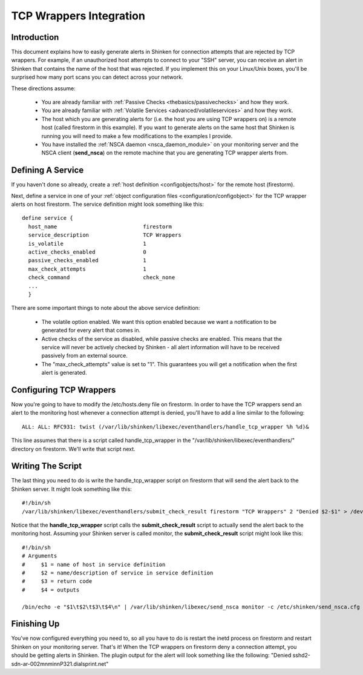 .. _integration/tcpwrappers:

==========================
 TCP Wrappers Integration 
==========================


Introduction 
=============

.. image:: /_static/images///official/images/tcpwrappers.png
   :scale: 90 %


This document explains how to easily generate alerts in Shinken for connection attempts that are rejected by TCP wrappers. For example, if an unauthorized host attempts to connect to your "SSH" server, you can receive an alert in Shinken that contains the name of the host that was rejected. If you implement this on your Linux/Unix boxes, you'll be surprised how many port scans you can detect across your network.

These directions assume:

  - You are already familiar with :ref:`Passive Checks <thebasics/passivechecks>` and how they work.
  - You are already familiar with :ref:`Volatile Services <advanced/volatileservices>` and how they work.
  - The host which you are generating alerts for (i.e. the host you are using TCP wrappers on) is a remote host (called firestorm in this example). If you want to generate alerts on the same host that Shinken is running you will need to make a few modifications to the examples I provide.
  - You have installed the :ref:`NSCA daemon <nsca_daemon_module>` on your monitoring server and the NSCA client (**send_nsca**) on the remote machine that you are generating TCP wrapper alerts from.


Defining A Service 
===================

If you haven't done so already, create a :ref:`host definition <configobjects/host>` for the remote host (firestorm).

Next, define a service in one of your :ref:`object configuration files <configuration/configobject>` for the TCP wrapper alerts on host firestorm. The service definition might look something like this:

  
::

  define service {
    host_name				firestorm
    service_description			TCP Wrappers
    is_volatile				1
    active_checks_enabled		0
    passive_checks_enabled		1
    max_check_attempts			1
    check_command			check_none
    ...
    }
  
There are some important things to note about the above service definition:

  - The volatile option enabled. We want this option enabled because we want a notification to be generated for every alert that comes in.
  - Active checks of the service as disabled, while passive checks are enabled. This means that the service will never be actively checked by Shinken - all alert information will have to be received passively from an external source.
  - The "max_check_attempts" value is set to "1". This guarantees you will get a notification when the first alert is generated.


Configuring TCP Wrappers 
=========================

Now you're going to have to modify the /etc/hosts.deny file on firestorm. In order to have the TCP wrappers send an alert to the monitoring host whenever a connection attempt is denied, you'll have to add a line similar to the following:

  
::

  ALL: ALL: RFC931: twist (/var/lib/shinken/libexec/eventhandlers/handle_tcp_wrapper %h %d)&
  
This line assumes that there is a script called handle_tcp_wrapper in the "/var/lib/shinken/libexec/eventhandlers/" directory on firestorm. We'll write that script next.


Writing The Script 
===================

The last thing you need to do is write the handle_tcp_wrapper script on firestorm that will send the alert back to the Shinken server. It might look something like this:

  
::

      	#!/bin/sh
  	/var/lib/shinken/libexec/eventhandlers/submit_check_result firestorm "TCP Wrappers" 2 "Denied $2-$1" > /dev/null 2> /dev/null
  
Notice that the **handle_tcp_wrapper** script calls the **submit_check_result** script to actually send the alert back to the monitoring host. Assuming your Shinken server is called monitor, the **submit_check_result** script might look like this:

  
::

  #!/bin/sh
  # Arguments
  #	$1 = name of host in service definition
  #	$2 = name/description of service in service definition
  #	$3 = return code
  #	$4 = outputs
  
  /bin/echo -e "$1\t$2\t$3\t$4\n" | /var/lib/shinken/libexec/send_nsca monitor -c /etc/shinken/send_nsca.cfg


Finishing Up 
=============

You've now configured everything you need to, so all you have to do is restart the inetd process on firestorm and restart Shinken on your monitoring server. That's it! When the TCP wrappers on firestorm deny a connection attempt, you should be getting alerts in Shinken. The plugin output for the alert will look something like the following: "Denied sshd2-sdn-ar-002mnminnP321.dialsprint.net"

